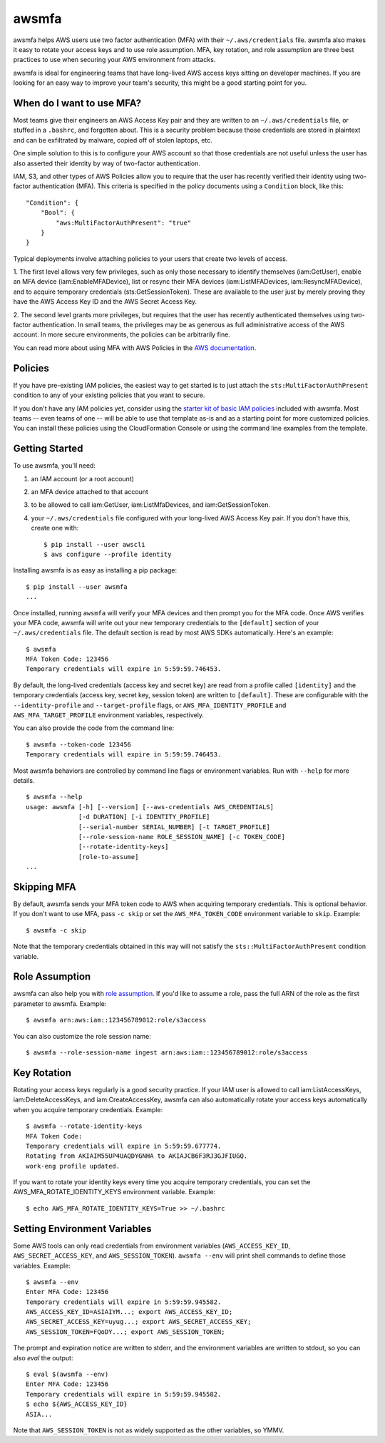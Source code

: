 ======
awsmfa
======

.. image:: https://img.shields.io/pypi/v/awsmfa.svg?maxAge=600   :target:

awsmfa helps AWS users use two factor authentication (MFA) with their
``~/.aws/credentials`` file. awsmfa also makes it easy to rotate your
access keys and to use role assumption. MFA, key rotation, and role
assumption are three best practices to use when securing your AWS
environment from attacks.

awsmfa is ideal for engineering teams that have long-lived AWS access
keys sitting on developer machines. If you are looking for an easy way
to improve your team's security, this might be a good starting
point for you.

--------------------------
When do I want to use MFA?
--------------------------

Most teams give their engineers an AWS Access Key pair and they are
written to an ``~/.aws/credentials`` file, or stuffed in a ``.bashrc``,
and forgotten about. This is a security problem because those
credentials are stored in plaintext and can be exfiltrated by malware,
copied off of stolen laptops, etc.

One simple solution to this is to configure your AWS account so that
those credentials are not useful unless the user has also asserted
their identity by way of two-factor authentication.

IAM, S3, and other types of AWS Policies allow you to require that the user has
recently verified their identity using two-factor authentication (MFA).
This criteria is specified in the policy documents using a ``Condition``
block, like this::

    "Condition": {
        "Bool": {
            "aws:MultiFactorAuthPresent": "true"
        }
    }

Typical deployments involve attaching policies to your users that create two
levels of access.

1. The first level allows very few privileges, such as
only those necessary to identify themselves (iam:GetUser), enable an MFA
device (iam:EnableMFADevice), list or resync their MFA devices (iam:ListMFADevices,
iam:ResyncMFADevice), and to acquire temporary credentials (sts:GetSessionToken).
These are available to the user just by merely proving they have the AWS Access Key ID
and the AWS Secret Access Key.

2. The second level grants more privileges, but requires that the user has recently
authenticated themselves using two-factor authentication. In small teams, the privileges
may be as generous as full administrative access of the AWS account. In more secure
environments, the policies can be arbitrarily fine.

You can read more about using MFA with AWS Policies in the
`AWS documentation <http://docs.aws.amazon.com/IAM/latest/UserGuide/id_credentials_mfa_configure-api-require
.html#MFAProtectedAPI-user-mfa>`_.

--------
Policies
--------

If you have pre-existing IAM policies, the easiest way to get started is to just attach the
``sts:MultiFactorAuthPresent`` condition to any of your existing policies that you want to secure.

If you don't have any IAM policies yet, consider using the `starter kit of basic IAM policies
<https://github.com/dcoker/awsmfa/blob/master/awsmfa/awsmfa-basic-policies.json>`_ included
with awsmfa. Most teams -- even teams of one -- will be able to use that template as-is
and as a starting point for more customized policies. You can install these
policies using the CloudFormation Console or using the command line examples from
the template.

---------------
Getting Started
---------------

To use awsmfa, you'll need:

#. an IAM account (or a root account)
#. an MFA device attached to that account
#. to be allowed to call iam:GetUser, iam:ListMfaDevices, and iam:GetSessionToken.
#. your ``~/.aws/credentials`` file configured with your long-lived AWS Access Key pair. If you don't have this, create one with::

    $ pip install --user awscli
    $ aws configure --profile identity

Installing awsmfa is as easy as installing a pip package::

    $ pip install --user awsmfa
    ...

Once installed, running ``awsmfa`` will verify your MFA devices and then prompt you for the MFA code. Once AWS
verifies your MFA code, awsmfa will write out your new temporary credentials to the ``[default]`` section of your
``~/.aws/credentials`` file. The default section is read by most AWS SDKs automatically. Here's an example::

    $ awsmfa
    MFA Token Code: 123456
    Temporary credentials will expire in 5:59:59.746453.

By default, the long-lived credentials (access key and secret key) are read from a profile called ``[identity]`` and
the temporary credentials (access key, secret key, session token) are written to ``[default]``. These are
configurable with the ``--identity-profile`` and ``--target-profile`` flags,
or ``AWS_MFA_IDENTITY_PROFILE`` and ``AWS_MFA_TARGET_PROFILE`` environment variables,
respectively.

You can also provide the code from the command line::

    $ awsmfa --token-code 123456
    Temporary credentials will expire in 5:59:59.746453.

Most awsmfa behaviors are controlled by command line flags or environment variables. Run with ``--help`` for more
details.

::

    $ awsmfa --help
    usage: awsmfa [-h] [--version] [--aws-credentials AWS_CREDENTIALS]
                  [-d DURATION] [-i IDENTITY_PROFILE]
                  [--serial-number SERIAL_NUMBER] [-t TARGET_PROFILE]
                  [--role-session-name ROLE_SESSION_NAME] [-c TOKEN_CODE]
                  [--rotate-identity-keys]
                  [role-to-assume]
    ...

------------
Skipping MFA
------------

By default, awsmfa sends your MFA token code to AWS when acquiring temporary credentials. This is optional behavior.
If you don't want to use MFA, pass ``-c skip`` or set the ``AWS_MFA_TOKEN_CODE`` environment variable to ``skip``.
Example::

    $ awsmfa -c skip

Note that the temporary credentials obtained in this way will not satisfy the ``sts::MultiFactorAuthPresent`` condition
variable.

---------------
Role Assumption
---------------

awsmfa can also help you with `role assumption <http://docs.aws.amazon.com/STS/latest/APIReference/API_AssumeRole.html>`_.
If you'd like to assume a role, pass the full ARN of the role as the
first parameter to awsmfa. Example::

    $ awsmfa arn:aws:iam::123456789012:role/s3access

You can also customize the role session name::

    $ awsmfa --role-session-name ingest arn:aws:iam::123456789012:role/s3access

------------
Key Rotation
------------

Rotating your access keys regularly is a good security practice. If your IAM user is allowed to call
iam:ListAccessKeys, iam:DeleteAccessKeys, and iam:CreateAccessKey, awsmfa can also
automatically rotate your access keys automatically when you acquire temporary credentials. Example::

    $ awsmfa --rotate-identity-keys
    MFA Token Code:
    Temporary credentials will expire in 5:59:59.677774.
    Rotating from AKIAIM55UP4UAQDYGNHA to AKIAJCB6F3RJ3GJFIUGQ.
    work-eng profile updated.

If you want to rotate your identity keys every time you acquire temporary credentials, you can set the
AWS_MFA_ROTATE_IDENTITY_KEYS environment variable. Example::

    $ echo AWS_MFA_ROTATE_IDENTITY_KEYS=True >> ~/.bashrc

-----------------------------
Setting Environment Variables
-----------------------------

Some AWS tools can only read credentials from environment variables (``AWS_ACCESS_KEY_ID``, ``AWS_SECRET_ACCESS_KEY``,
and ``AWS_SESSION_TOKEN``). ``awsmfa --env`` will print shell commands to define those variables. Example::

    $ awsmfa --env
    Enter MFA Code: 123456
    Temporary credentials will expire in 5:59:59.945582.
    AWS_ACCESS_KEY_ID=ASIAIYM...; export AWS_ACCESS_KEY_ID;
    AWS_SECRET_ACCESS_KEY=uyug...; export AWS_SECRET_ACCESS_KEY;
    AWS_SESSION_TOKEN=FQoDY...; export AWS_SESSION_TOKEN;

The prompt and expiration notice are written to stderr, and the environment variables are written to stdout, so
you can also `eval` the output::

    $ eval $(awsmfa --env)
    Enter MFA Code: 123456
    Temporary credentials will expire in 5:59:59.945582.
    $ echo ${AWS_ACCESS_KEY_ID}
    ASIA...

Note that ``AWS_SESSION_TOKEN`` is not as widely supported as the other variables, so YMMV.
